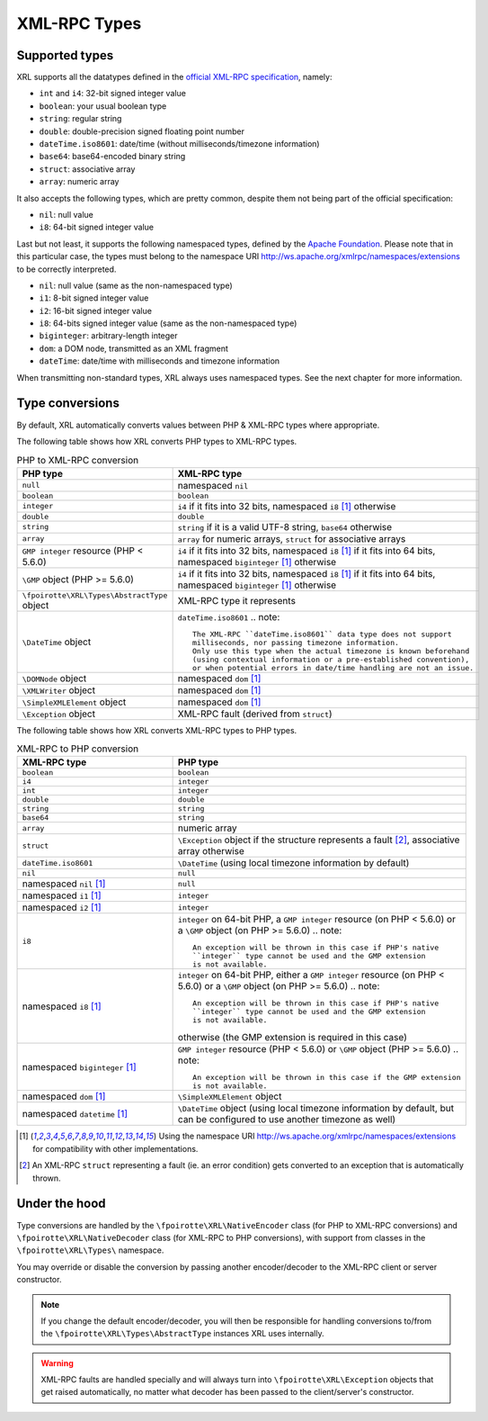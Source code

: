 ..  _types:

XML-RPC Types
=============

Supported types
---------------

XRL supports all the datatypes defined in the `official XML-RPC specification
<http://xmlrpc.scripting.com/spec.html>`_, namely:

*   ``int`` and ``i4``: 32-bit signed integer value
*   ``boolean``: your usual boolean type
*   ``string``: regular string
*   ``double``: double-precision signed floating point number
*   ``dateTime.iso8601``: date/time (without milliseconds/timezone information)
*   ``base64``: base64-encoded binary string
*   ``struct``: associative array
*   ``array``: numeric array

It also accepts the following types, which are pretty common,
despite them not being part of the official specification:

*   ``nil``: null value
*   ``i8``: 64-bit signed integer value

Last but not least, it supports the following namespaced types,
defined by the `Apache Foundation <http://ws.apache.org/xmlrpc/types.html>`_.
Please note that in this particular case, the types must belong
to the namespace URI http://ws.apache.org/xmlrpc/namespaces/extensions
to be correctly interpreted.

*   ``nil``: null value (same as the non-namespaced type)
*   ``i1``: 8-bit signed integer value
*   ``i2``: 16-bit signed integer value
*   ``i8``: 64-bits signed integer value (same as the non-namespaced type)
*   ``biginteger``: arbitrary-length integer
*   ``dom``: a DOM node, transmitted as an XML fragment
*   ``dateTime``: date/time with milliseconds and timezone information

When transmitting non-standard types, XRL always uses namespaced types.
See the next chapter for more information.


Type conversions
----------------

By default, XRL automatically converts values between PHP & XML-RPC types
where appropriate.

The following table shows how XRL converts PHP types to XML-RPC types.

..  list-table:: PHP to XML-RPC conversion
    :widths: 50 50
    :header-rows: 1

    *   -   PHP type
        -   XML-RPC type

    *   -   ``null``
        -   namespaced ``nil``

    *   -   ``boolean``
        -   ``boolean``

    *   -   ``integer``
        -   ``i4`` if it fits into 32 bits,
            namespaced ``i8`` [1]_ otherwise

    *   -   ``double``
        -   ``double``

    *   -   ``string``
        -   ``string`` if it is a valid UTF-8 string,
            ``base64`` otherwise

    *   -   ``array``
        -   ``array`` for numeric arrays,
            ``struct`` for associative arrays

    *   -   ``GMP integer`` resource (PHP < 5.6.0)
        -   ``i4`` if it fits into 32 bits,
            namespaced ``i8`` [1]_ if it fits into 64 bits,
            namespaced ``biginteger`` [1]_ otherwise

    *   -   ``\GMP`` object (PHP >= 5.6.0)
        -   ``i4`` if it fits into 32 bits,
            namespaced ``i8`` [1]_ if it fits into 64 bits,
            namespaced ``biginteger`` [1]_ otherwise

    *   -   ``\fpoirotte\XRL\Types\AbstractType`` object
        -   XML-RPC type it represents

    *   -   ``\DateTime`` object
        -   ``dateTime.iso8601``
            ..  note::

                The XML-RPC ``dateTime.iso8601`` data type does not support
                milliseconds, nor passing timezone information.
                Only use this type when the actual timezone is known beforehand
                (using contextual information or a pre-established convention),
                or when potential errors in date/time handling are not an issue.

    *   -   ``\DOMNode`` object
        -   namespaced ``dom`` [1]_

    *   -   ``\XMLWriter`` object
        -   namespaced ``dom`` [1]_

    *   -   ``\SimpleXMLElement`` object
        -   namespaced ``dom`` [1]_

    *   -   ``\Exception`` object
        -   XML-RPC fault (derived from ``struct``)


The following table shows how XRL converts XML-RPC types to PHP types.

..  list-table:: XML-RPC to PHP conversion
    :widths: 50 50
    :header-rows: 1

    *   -   XML-RPC type
        -   PHP type

    *   -   ``boolean``
        -   ``boolean``

    *   -   ``i4``
        -   ``integer``

    *   -   ``int``
        -   ``integer``

    *   -   ``double``
        -   ``double``

    *   -   ``string``
        -   ``string``

    *   -   ``base64``
        -   ``string``

    *   -   ``array``
        -   numeric array

    *   -   ``struct``
        -   ``\Exception`` object if the structure represents a fault [2]_,
            associative array otherwise

    *   -   ``dateTime.iso8601``
        -   ``\DateTime`` (using local timezone information by default)

    *   -   ``nil``
        -   ``null``

    *   -   namespaced ``nil`` [1]_
        -   ``null``

    *   -   namespaced ``i1`` [1]_
        -   ``integer``

    *   -   namespaced ``i2`` [1]_
        -   ``integer``

    *   -   ``i8``
        -   ``integer`` on 64-bit PHP, a ``GMP integer`` resource
            (on PHP < 5.6.0) or a ``\GMP`` object (on PHP >= 5.6.0)
            ..  note::

                An exception will be thrown in this case if PHP's native
                ``integer`` type cannot be used and the GMP extension
                is not available.

    *   -   namespaced ``i8`` [1]_
        -   ``integer`` on 64-bit PHP, either a ``GMP integer`` resource
            (on PHP < 5.6.0) or a ``\GMP`` object (on PHP >= 5.6.0)
            ..  note::

                An exception will be thrown in this case if PHP's native
                ``integer`` type cannot be used and the GMP extension
                is not available.

            otherwise (the GMP extension is required in this case)

    *   -   namespaced ``biginteger`` [1]_
        -   ``GMP integer`` resource (PHP < 5.6.0)
            or ``\GMP`` object (PHP >= 5.6.0)
            ..  note::

                An exception will be thrown in this case if the GMP extension
                is not available.

    *   -   namespaced ``dom`` [1]_
        -   ``\SimpleXMLElement`` object

    *   -   namespaced ``datetime`` [1]_
        -   ``\DateTime`` object (using local timezone information by default,
            but can be configured to use another timezone as well)


..  [1]
    Using the namespace URI http://ws.apache.org/xmlrpc/namespaces/extensions
    for compatibility with other implementations.

..  [2]
    An XML-RPC ``struct`` representing a fault (ie. an error condition)
    gets converted to an exception that is automatically thrown.


Under the hood
--------------

Type conversions are handled by the ``\fpoirotte\XRL\NativeEncoder`` class
(for PHP to XML-RPC conversions) and ``\fpoirotte\XRL\NativeDecoder`` class
(for XML-RPC to PHP conversions), with support from classes in the
``\fpoirotte\XRL\Types\`` namespace.

You may override or disable the conversion by passing another encoder/decoder
to the XML-RPC client or server constructor.

..  note::

    If you change the default encoder/decoder, you will then be responsible
    for handling conversions to/from the ``\fpoirotte\XRL\Types\AbstractType``
    instances XRL uses internally.

..  warning::

    XML-RPC faults are handled specially and will always turn into
    ``\fpoirotte\XRL\Exception`` objects that get raised automatically,
    no matter what decoder has been passed to the client/server's constructor.


..  : End of document.
..  : vim: ts=4 et
